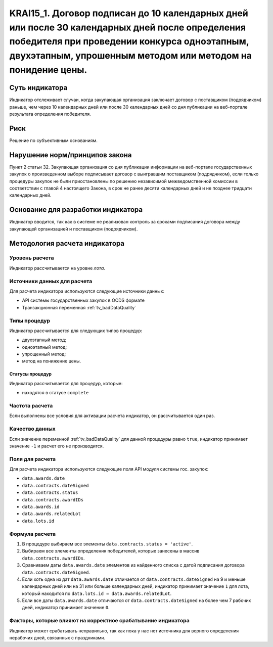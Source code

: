#####################################################################################################################################################
KRAI15_1. Договор подписан до 10 календарных дней или после 30 календарных дней после определения победителя при проведении конкурса одноэтапным, двухэтапным, упрошенным методом или методом на понидение цены.
#####################################################################################################################################################

***************
Суть индикатора
***************

Индикатор отслеживает случаи, когда закупающая организация заключает договор с поставщиком (подрядчиком) раньше, чем через 10 календарных дней или после 30 календарных дней со дня публикации на веб-портале результата определения победителя.

****
Риск
****

Решение по субъективным основаниям. 


*******************************
Нарушение норм/принципов закона
*******************************

Пункт 2 статьи 32. Закупающая организация со дня публикации информации на веб-портале государственных закупок о произведенном выборе подписывает договор с выигравшим поставщиком (подрядчиком), если только процедуры закупок не были приостановлены по решению независимой межведомственной комиссии в соответствии с главой 4 настоящего Закона, в срок не ранее десяти календарных дней и не позднее тридцати календарных дней.

***********************************
Основание для разработки индикатора
***********************************

Индикатор вводится, так как в системе не реализован контроль за сроками подписания договора между закупающей организацией и поставщиком (подрядчиком).


******************************
Методология расчета индикатора
******************************

Уровень расчета
===============
Индикатор рассчитывается на уровне *лота*.

Источники данных для расчета
============================

Для расчета индикатора используются следующие источники данных:

- API системы государственных закупок в OCDS формате
- Транзакционная переменная :ref:`tv_badDataQuality`

Типы процедур
=============

Индикатор рассчитывается для следующих типов процедур:

- двухэтапный метод;
- одноэтапный метод;
- упрощенный метод;
- метод на понижение цены.


Статусы процедур
----------------

Индикатор рассчитывается для процедур, которые:

- находятся в статусе ``complete``


Частота расчета
===============

Если выполнены все условия для активации расчета индикатор, он рассчитывается один раз.

Качество данных
===============

Если значение переменной :ref:`tv_badDataQuality` для данной процедуры равно ``true``, индикатор принимает значение ``-1`` и расчет его не производится.

Поля для расчета
================

Для расчета индикатора используются следующие поля API модуля системы гос. закупок:

- ``data.awards.date``
- ``data.contracts.dateSigned``
- ``data.contracts.status``
- ``data.contracts.awardIDs``
- ``data.awards.id``
- ``data.awards.relatedLot``
- ``data.lots.id``


Формула расчета
===============

1. В процедуре выбираем все элементы ``data.contracts.status = 'active'``.

2. Выбираем все элементы определения победителей, которые занесены в массив ``data.contracts.awardIDs``.

3. Сравниваем даты ``data.awards.date`` элементов из найденного списка с датой подписания договора ``data.contracts.dateSigned``.

4. Если хоть одна из дат ``data.awards.date`` отличается от ``data.contracts.dateSigned`` на 9 и меньше календарных дней или на 31 или больше календарных дней, индикатор принимает значение ``1`` для лота, который находится по ``data.lots.id = data.awards.relatedLot``.

5. Если все даты ``data.awards.date`` отличаются от ``data.contracts.dateSigned`` на более чем 7 рабочих дней, индикатор принимает значение ``0``.

Факторы, которые влияют на корректное срабатывание индикатора
=============================================================

Индикатор может срабатывать неправильно, так как пока у нас нет источника для верного определения нерабочих дней, связанных с праздниками.
